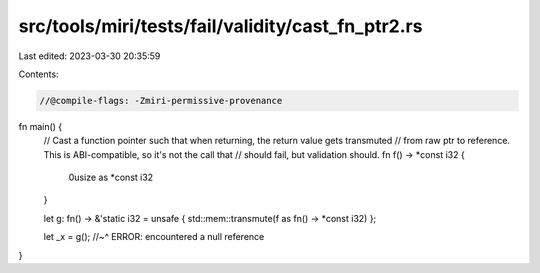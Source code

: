 src/tools/miri/tests/fail/validity/cast_fn_ptr2.rs
==================================================

Last edited: 2023-03-30 20:35:59

Contents:

.. code-block:: rs

    //@compile-flags: -Zmiri-permissive-provenance

fn main() {
    // Cast a function pointer such that when returning, the return value gets transmuted
    // from raw ptr to reference. This is ABI-compatible, so it's not the call that
    // should fail, but validation should.
    fn f() -> *const i32 {
        0usize as *const i32
    }

    let g: fn() -> &'static i32 = unsafe { std::mem::transmute(f as fn() -> *const i32) };

    let _x = g();
    //~^ ERROR: encountered a null reference
}



